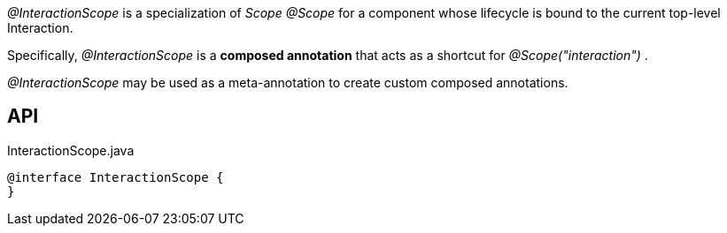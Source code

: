 :Notice: Licensed to the Apache Software Foundation (ASF) under one or more contributor license agreements. See the NOTICE file distributed with this work for additional information regarding copyright ownership. The ASF licenses this file to you under the Apache License, Version 2.0 (the "License"); you may not use this file except in compliance with the License. You may obtain a copy of the License at. http://www.apache.org/licenses/LICENSE-2.0 . Unless required by applicable law or agreed to in writing, software distributed under the License is distributed on an "AS IS" BASIS, WITHOUT WARRANTIES OR  CONDITIONS OF ANY KIND, either express or implied. See the License for the specific language governing permissions and limitations under the License.

_@InteractionScope_ is a specialization of _Scope @Scope_ for a component whose lifecycle is bound to the current top-level Interaction.

Specifically, _@InteractionScope_ is a *composed annotation* that acts as a shortcut for _@Scope("interaction")_ .

_@InteractionScope_ may be used as a meta-annotation to create custom composed annotations.

== API

[source,java]
.InteractionScope.java
----
@interface InteractionScope {
}
----


